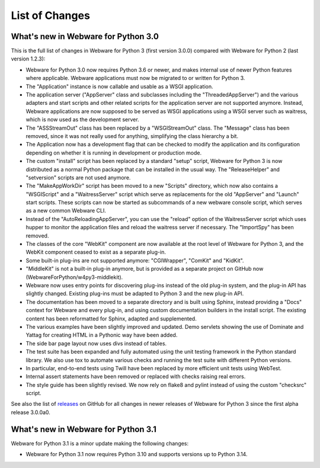 .. _list-of-changes:

List of Changes
===============

What's new in Webware for Python 3.0
------------------------------------

This is the full list of changes in Webware for Python 3 (first version 3.0.0) compared with Webware for Python 2 (last version 1.2.3):

* Webware for Python 3.0 now requires Python 3.6 or newer, and makes internal use of newer Python features where applicable. Webware applications must now be migrated to or written for Python 3.
* The "Application" instance is now callable and usable as a WSGI application.
* The application server ("AppServer" class and subclasses including the "ThreadedAppServer") and the various adapters and start scripts and other related scripts for the application server are not supported anymore. Instead, Webware applications are now supposed to be served as WSGI applications using a WSGI server such as waitress, which is now used as the development server.
* The "ASSStreamOut" class has been replaced by a "WSGIStreamOut" class. The "Message" class has been removed, since it was not really used for anything, simplifying the class hierarchy a bit.
* The Application now has a development flag that can be checked to modify the application and its configuration depending on whether it is running in development or production mode.
* The custom "install" script has been replaced by a standard "setup" script, Webware for Python 3 is now distributed as a normal Python package that can be installed in the usual way. The "ReleaseHelper" and "setversion" scripts are not used anymore.
* The "MakeAppWorkDir" script has been moved to a new "Scripts" directory, which now also contains a "WSGIScript" and a "WaitressServer" script which serve as replacements for the old "AppServer" and "Launch" start scripts. These scripts can now be started as subcommands of a new webware console script, which serves as a new common Webware CLI.
* Instead of the "AutoReloadingAppServer", you can use the "reload" option of the WaitressServer script which uses hupper to monitor the application files and reload the waitress server if necessary. The "ImportSpy" has been removed.
* The classes of the core "WebKit" component are now available at the root level of Webware for Python 3, and the WebKit component ceased to exist as a separate plug-in.
* Some built-in plug-ins are not supported anymore: "CGIWrapper", "ComKit" and "KidKit".
* "MiddleKit" is not a built-in plug-in anymore, but is provided as a separate project on GitHub now (WebwareForPython/w4py3-middlekit).
* Webware now uses entry points for discovering plug-ins instead of the old plug-in system, and the plug-in API has slightly changed. Existing plug-ins must be adapted to Python 3 and the new plug-in API.
* The documentation has been moved to a separate directory and is built using Sphinx, instead providing a "Docs" context for Webware and every plug-in, and using custom documentation builders in the install script. The existing content has been reformatted for Sphinx, adapted and supplemented.
* The various examples have been slightly improved and updated. Demo servlets showing the use of Dominate and Yattag for creating HTML in a Pythonic way have been added.
* The side bar page layout now uses divs instead of tables.
* The test suite has been expanded and fully automated using the unit testing framework in the Python standard library. We also use tox to automate various checks and running the test suite with different Python versions.
* In particular, end-to-end tests using Twill have been replaced by more efficient unit tests using WebTest.
* Internal assert statements have been removed or replaced with checks raising real errors.
* The style guide has been slightly revised. We now rely on flake8 and pylint instead of using the custom "checksrc" script.

See also the list of `releases`_ on GitHub for all changes in newer releases of Webware for Python 3 since the first alpha release 3.0.0a0.

.. _releases: https://github.com/WebwareForPython/w4py3/releases

What's new in Webware for Python 3.1
------------------------------------

Webware for Python 3.1 is a minor update making the following changes:

* Webware for Python 3.1 now requires Python 3.10 and supports versions up to Python 3.14.
